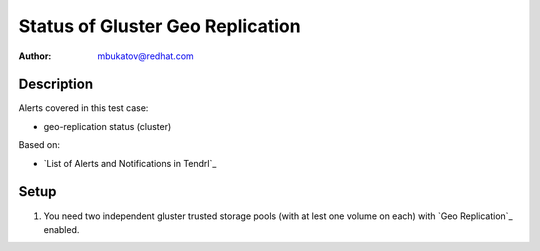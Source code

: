 Status of Gluster Geo Replication
*********************************

:author: mbukatov@redhat.com

Description
===========

Alerts covered in this test case:

* geo-replication status (cluster)

Based on:

* `List of Alerts and Notifications in Tendrl`_

Setup
=====

#. You need two independent gluster trusted storage pools (with at lest one
   volume on each) with `Geo Replication`_ enabled.
